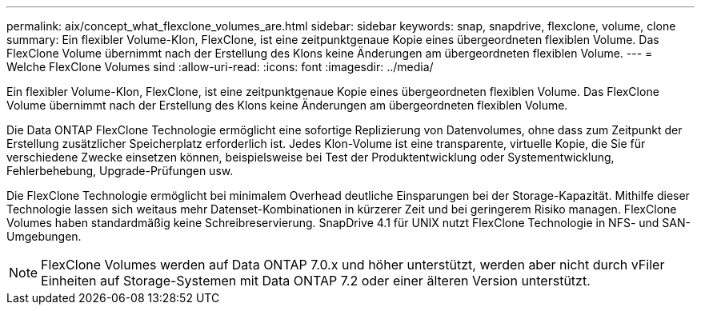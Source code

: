 ---
permalink: aix/concept_what_flexclone_volumes_are.html 
sidebar: sidebar 
keywords: snap, snapdrive, flexclone, volume, clone 
summary: Ein flexibler Volume-Klon, FlexClone, ist eine zeitpunktgenaue Kopie eines übergeordneten flexiblen Volume. Das FlexClone Volume übernimmt nach der Erstellung des Klons keine Änderungen am übergeordneten flexiblen Volume. 
---
= Welche FlexClone Volumes sind
:allow-uri-read: 
:icons: font
:imagesdir: ../media/


[role="lead"]
Ein flexibler Volume-Klon, FlexClone, ist eine zeitpunktgenaue Kopie eines übergeordneten flexiblen Volume. Das FlexClone Volume übernimmt nach der Erstellung des Klons keine Änderungen am übergeordneten flexiblen Volume.

Die Data ONTAP FlexClone Technologie ermöglicht eine sofortige Replizierung von Datenvolumes, ohne dass zum Zeitpunkt der Erstellung zusätzlicher Speicherplatz erforderlich ist. Jedes Klon-Volume ist eine transparente, virtuelle Kopie, die Sie für verschiedene Zwecke einsetzen können, beispielsweise bei Test der Produktentwicklung oder Systementwicklung, Fehlerbehebung, Upgrade-Prüfungen usw.

Die FlexClone Technologie ermöglicht bei minimalem Overhead deutliche Einsparungen bei der Storage-Kapazität. Mithilfe dieser Technologie lassen sich weitaus mehr Datenset-Kombinationen in kürzerer Zeit und bei geringerem Risiko managen. FlexClone Volumes haben standardmäßig keine Schreibreservierung. SnapDrive 4.1 für UNIX nutzt FlexClone Technologie in NFS- und SAN-Umgebungen.


NOTE: FlexClone Volumes werden auf Data ONTAP 7.0.x und höher unterstützt, werden aber nicht durch vFiler Einheiten auf Storage-Systemen mit Data ONTAP 7.2 oder einer älteren Version unterstützt.
